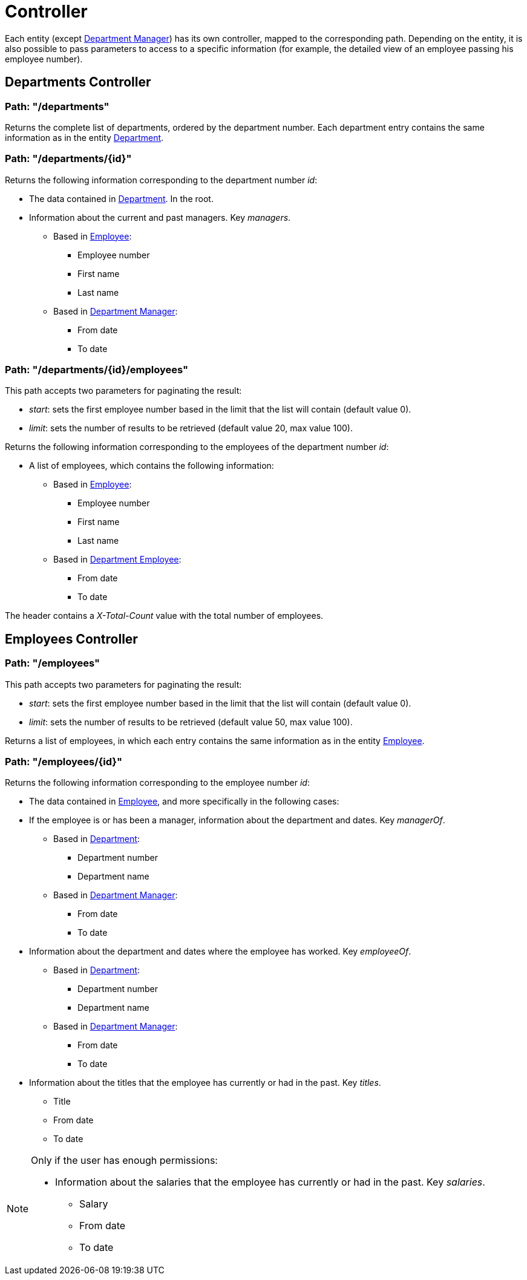 = Controller

Each entity (except <<Model.adoc#department-manager, Department Manager>>) has its own controller, mapped to the corresponding path. Depending on the entity, it is also possible
to pass parameters to access to a specific information (for example, the detailed view of an employee passing his
employee number).

[#departments-controller]
== Departments Controller

=== Path: "/departments"
Returns the complete list of departments, ordered by the department number. Each department entry contains the same
information as in the entity <<Model.adoc#department, Department>>.

=== Path: "/departments/{id}"
Returns the following information corresponding to the department number _id_:

* The data contained in <<Model.adoc#department, Department>>. In the root.
* Information about the current and past managers. Key _managers_.
** Based in <<Model.adoc#employee, Employee>>:
*** Employee number
*** First name
*** Last name
** Based in <<Model.adoc#department-manager, Department Manager>>:
*** From date
*** To date

=== Path: "/departments/{id}/employees"
This path accepts two parameters for paginating the result:

* _start_: sets the first employee number based in the limit that the list will contain (default value 0).
* _limit_: sets the number of results to be retrieved (default value 20, max value 100).

Returns the following information corresponding to the employees of the department number _id_:

* A list of employees, which contains the following information:
** Based in <<Model.adoc#employee, Employee>>:
*** Employee number
*** First name
*** Last name
** Based in <<Model.adoc#department-employee, Department Employee>>:
*** From date
*** To date

The header contains a _X-Total-Count_ value with the total number of employees.

[#employees-controller]
== Employees Controller

=== Path: "/employees"
This path accepts two parameters for paginating the result:

* _start_: sets the first employee number based in the limit that the list will contain (default value 0).
* _limit_: sets the number of results to be retrieved (default value 50, max value 100).

Returns a list of employees, in which each entry contains the same information as in the entity <<Model.adoc#employee, Employee>>.

=== Path: "/employees/{id}"
Returns the following information corresponding to the employee number _id_:

* The data contained in <<Model.adoc#employee, Employee>>, and more specifically in the following cases:
* If the employee is or has been a manager, information about the department and dates. Key _managerOf_.
** Based in <<Model.adoc#department, Department>>:
*** Department number
*** Department name
** Based in <<Model.adoc#department-manager, Department Manager>>:
*** From date
*** To date
* Information about the department and dates where the employee has worked. Key _employeeOf_.
** Based in <<Model.adoc#department, Department>>:
*** Department number
*** Department name
** Based in <<Model.adoc#department-manager, Department Manager>>:
*** From date
*** To date
* Information about the titles that the employee has currently or had in the past. Key _titles_.
** Title
** From date
** To date

[NOTE]
====
Only if the user has enough permissions:

* Information about the salaries that the employee has currently or had in the past. Key _salaries_.
** Salary
** From date
** To date
====